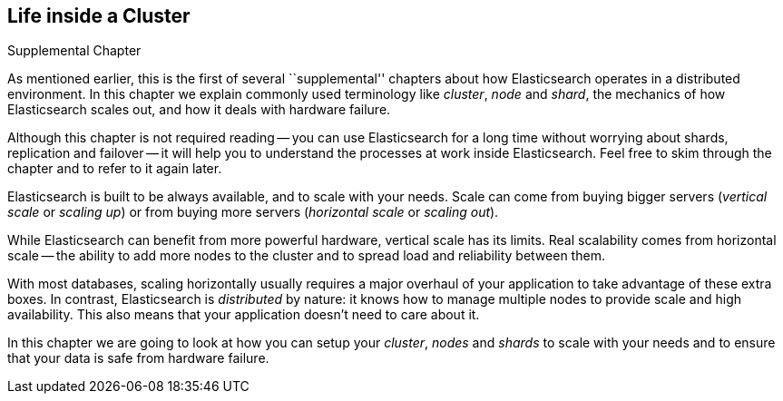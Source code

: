 [[distributed-cluster]]
== Life inside a Cluster

.Supplemental Chapter
****

As mentioned earlier, this is the first of several ``supplemental'' chapters
about how Elasticsearch operates in a distributed((("clusters"))) environment.  In this
chapter we explain commonly used terminology like _cluster_, _node_ and
_shard_, the mechanics of how Elasticsearch scales out, and how it deals with
hardware failure.

Although this chapter is not required reading -- you can use Elasticsearch for
a long time without worrying about shards, replication and failover -- it will
help you to understand the processes at work inside Elasticsearch. Feel free
to skim through the chapter and to refer to it again later.

****

Elasticsearch is built to be ((("scalability", "Elasticsearch and")))always available, and to scale with your needs.
Scale can come from buying bigger ((("vertical scaling, Elasticsearch and")))servers (_vertical scale_ or _scaling up_)
or from buying more ((("horizontal scaling, Elasticsearch and")))servers (_horizontal scale_ or _scaling out_).

While Elasticsearch can benefit from more powerful hardware, vertical scale
has its limits. Real scalability comes from horizontal scale -- the ability to
add more nodes to the cluster and to spread load and reliability between them.

With most databases, scaling horizontally usually requires a major overhaul of
your application to take advantage of these extra boxes. In contrast,
Elasticsearch is _distributed_ by nature: it knows how to manage multiple
nodes to provide scale and high availability.  This also means that your
application doesn't need to care about it.

In this chapter we are going to look at how you can setup your _cluster_,
_nodes_ and _shards_ to scale with your needs and to ensure that your data is
safe from hardware failure.
